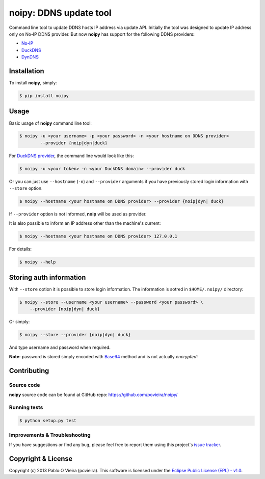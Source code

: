 noipy: DDNS update tool
=======================

.. image:: https://badge.fury.io/py/noipy.png
        :target: http://badge.fury.io/py/noipy

.. image:: https://travis-ci.org/povieira/noipy.png?branch=master
        :target: https://travis-ci.org/povieira/noipy

.. image:: https://pypip.in/d/noipy/badge.png
        :target: https://crate.io/packages/noipy

.. image:: https://coveralls.io/repos/povieira/noipy/badge.png?branch=master
        :target: https://coveralls.io/r/povieira/noipy?branch=master

.. image:: https://badge.waffle.io/povieira/noipy.png?label=ready
        :target: http://waffle.io/povieira/noipy

.. image:: https://zenodo.org/badge/4128/povieira/noipy.png
        :target: https://zenodo.org/record/10066

Command line tool to update DDNS hosts IP address via update API. Initially
the tool was designed to update IP address only on No-IP DDNS provider. But
now **noipy** has support for the following DDNS providers:

- `No-IP <http://www.noip.com/integrate/request>`_
- `DuckDNS <https://www.duckdns.org/install.jsp>`_
- `DynDNS <http://dyn.com/support/developers/api/perform-update/>`_


Installation
------------

To install **noipy**, simply:

.. code-block:: bash

    $ pip install noipy


Usage
-----

Basic usage of **noipy** command line tool:

.. code-block:: bash

    $ noipy -u <your username> -p <your password> -n <your hostname on DDNS provider>
            --provider {noip|dyn|duck}


For `DuckDNS provider <https://www.duckdns.org>`_, the command line would look like this:

.. code-block:: bash

    $ noipy -u <your token> -n <your DuckDNS domain> --provider duck


Or you can just use ``--hostname`` (``-n``) and ``--provider`` arguments if you have
previously  stored login information with ``--store`` option.

.. code-block:: bash

    $ noipy --hostname <your hostname on DDNS provider> --provider {noip|dyn| duck}

If ``--provider`` option is not informed, **noip** will be used as provider.

It is also possible to inform an IP address other than the machine's current:

.. code-block:: bash

    $ noipy --hostname <your hostname on DDNS provider> 127.0.0.1


For details:

.. code-block:: bash

    $ noipy --help


Storing auth information
------------------------

With ``--store`` option it is possible to store login information. The
information is sotred in ``$HOME/.noipy/`` directory:

.. code-block:: bash

    $ noipy --store --username <your username> --password <your password> \
        --provider {noip|dyn| duck}

Or simply:

.. code-block:: bash

    $ noipy --store --provider {noip|dyn| duck}

And type username and password when required.

**Note:** password is stored simply encoded with
`Base64 <https://en.wikipedia.org/wiki/Base64>`_ method and is not actually
*encrypted*!


Contributing
------------

Source code
~~~~~~~~~~~

**noipy** source code can be found at GitHub repo: https://github.com/povieira/noipy/

Running tests
~~~~~~~~~~~~~

.. code-block:: bash

    $ python setup.py test


Improvements & Troubleshooting
~~~~~~~~~~~~~~~~~~~~~~~~~~~~~~

If you have suggestions or find any bug, please feel free to report them using this
project's `issue tracker <https://github.com/povieira/noipy/issues>`_.


Copyright & License
-------------------

Copyright (c) 2013 Pablo O Vieira (povieira).
This software is licensed under the
`Eclipse Public License (EPL) - v1.0 <http://www.eclipse.org/legal/epl-v10.html>`_.
